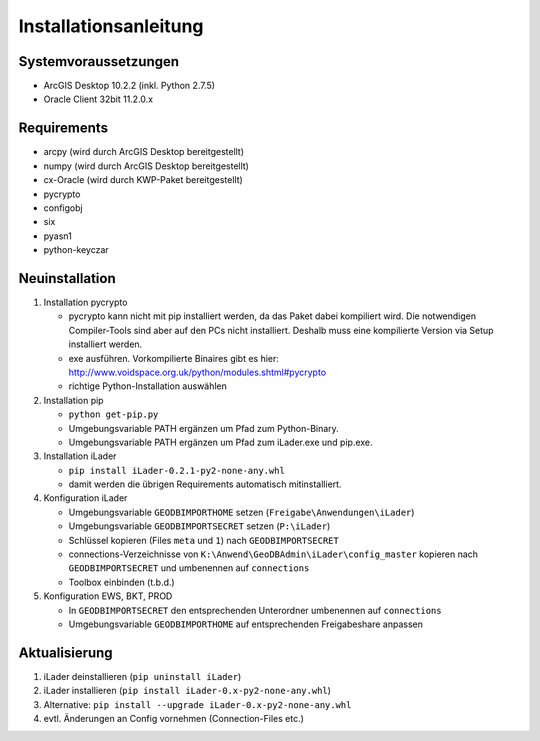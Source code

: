 Installationsanleitung
======================

Systemvoraussetzungen
---------------------
- ArcGIS Desktop 10.2.2 (inkl. Python 2.7.5)
- Oracle Client 32bit 11.2.0.x

Requirements
------------
- arcpy (wird durch ArcGIS Desktop bereitgestellt)
- numpy (wird durch ArcGIS Desktop bereitgestellt)
- cx-Oracle (wird durch KWP-Paket bereitgestellt)
- pycrypto
- configobj
- six
- pyasn1
- python-keyczar

Neuinstallation
---------------
#. Installation pycrypto

   * pycrypto kann nicht mit pip installiert werden, da das Paket dabei kompiliert wird. Die notwendigen Compiler-Tools sind aber auf den PCs nicht installiert. Deshalb muss eine kompilierte Version via Setup installiert werden.
   * exe ausführen. Vorkompilierte Binaires gibt es hier: http://www.voidspace.org.uk/python/modules.shtml#pycrypto
   * richtige Python-Installation auswählen

#. Installation pip

   * ``python get-pip.py``
   * Umgebungsvariable PATH ergänzen um Pfad zum Python-Binary.
   * Umgebungsvariable PATH ergänzen um Pfad zum iLader.exe und pip.exe.

#. Installation iLader

   * ``pip install iLader-0.2.1-py2-none-any.whl``
   * damit werden die übrigen Requirements automatisch mitinstalliert.

#. Konfiguration iLader

   * Umgebungsvariable ``GEODBIMPORTHOME`` setzen (``Freigabe\Anwendungen\iLader``)
   * Umgebungsvariable ``GEODBIMPORTSECRET`` setzen (``P:\iLader``)
   * Schlüssel kopieren (Files ``meta`` und ``1``) nach ``GEODBIMPORTSECRET``
   * connections-Verzeichnisse von ``K:\Anwend\GeoDBAdmin\iLader\config_master`` kopieren nach ``GEODBIMPORTSECRET`` und umbenennen auf ``connections``
   * Toolbox einbinden (t.b.d.)

#. Konfiguration EWS, BKT, PROD

   * In ``GEODBIMPORTSECRET`` den entsprechenden Unterordner umbenennen auf ``connections``
   * Umgebungsvariable ``GEODBIMPORTHOME`` auf entsprechenden Freigabeshare anpassen

Aktualisierung
--------------

#. iLader deinstallieren (``pip uninstall iLader``)
#. iLader installieren (``pip install iLader-0.x-py2-none-any.whl``)
#. Alternative: ``pip install --upgrade iLader-0.x-py2-none-any.whl``
#. evtl. Änderungen an Config vornehmen (Connection-Files etc.)
